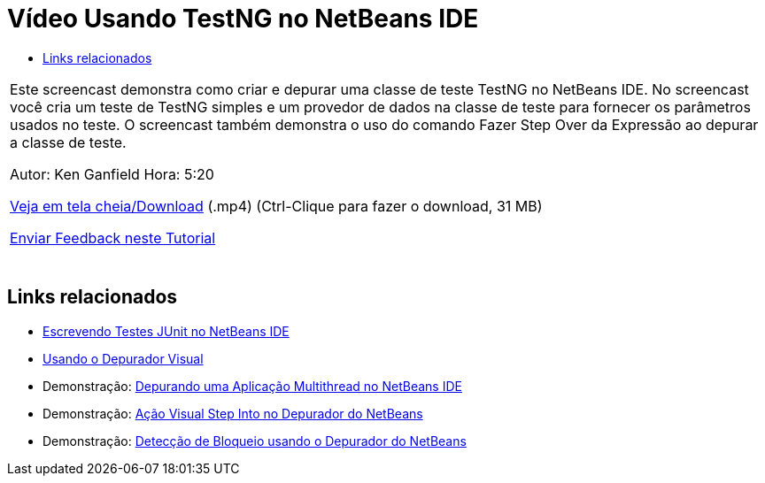 // 
//     Licensed to the Apache Software Foundation (ASF) under one
//     or more contributor license agreements.  See the NOTICE file
//     distributed with this work for additional information
//     regarding copyright ownership.  The ASF licenses this file
//     to you under the Apache License, Version 2.0 (the
//     "License"); you may not use this file except in compliance
//     with the License.  You may obtain a copy of the License at
// 
//       http://www.apache.org/licenses/LICENSE-2.0
// 
//     Unless required by applicable law or agreed to in writing,
//     software distributed under the License is distributed on an
//     "AS IS" BASIS, WITHOUT WARRANTIES OR CONDITIONS OF ANY
//     KIND, either express or implied.  See the License for the
//     specific language governing permissions and limitations
//     under the License.
//

= Vídeo Usando TestNG no NetBeans IDE
:jbake-type: tutorial
:jbake-tags: tutorials
:jbake-status: published
:toc: left
:toc-title:
:description: Vídeo Usando TestNG no NetBeans IDE - Apache NetBeans

|===
|Este screencast demonstra como criar e depurar uma classe de teste TestNG no NetBeans IDE. No screencast você cria um teste de TestNG simples e um provedor de dados na classe de teste para fornecer os parâmetros usados no teste. O screencast também demonstra o uso do comando Fazer Step Over da Expressão ao depurar a classe de teste.

Autor: Ken Ganfield
Hora: 5:20

link:http://bits.netbeans.org/media/testng-screencast.mp4[+Veja em tela cheia/Download+] (.mp4) (Ctrl-Clique para fazer o download, 31 MB)


link:/about/contact_form.html?to=3&subject=Feedback:%20Video%20of%20Using%20TestNG%20in%20NetBeans%20IDE[+Enviar Feedback neste Tutorial+]
 |  
|===


== Links relacionados

* link:junit-intro.html[+Escrevendo Testes JUnit no NetBeans IDE+]
* link:debug-visual.html[+Usando o Depurador Visual+]
* Demonstração: link:debug-multithreaded-screencast.html[+Depurando uma Aplicação Multithread no NetBeans IDE+]
* Demonstração: link:debug-stepinto-screencast.html[+Ação Visual Step Into no Depurador do NetBeans+]
* Demonstração: link:debug-deadlock-screencast.html[+Detecção de Bloqueio usando o Depurador do NetBeans+]
